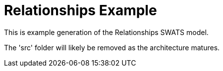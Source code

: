 = Relationships Example

This is example generation of the Relationships SWATS model.

The 'src' folder will likely be removed as the architecture matures.
